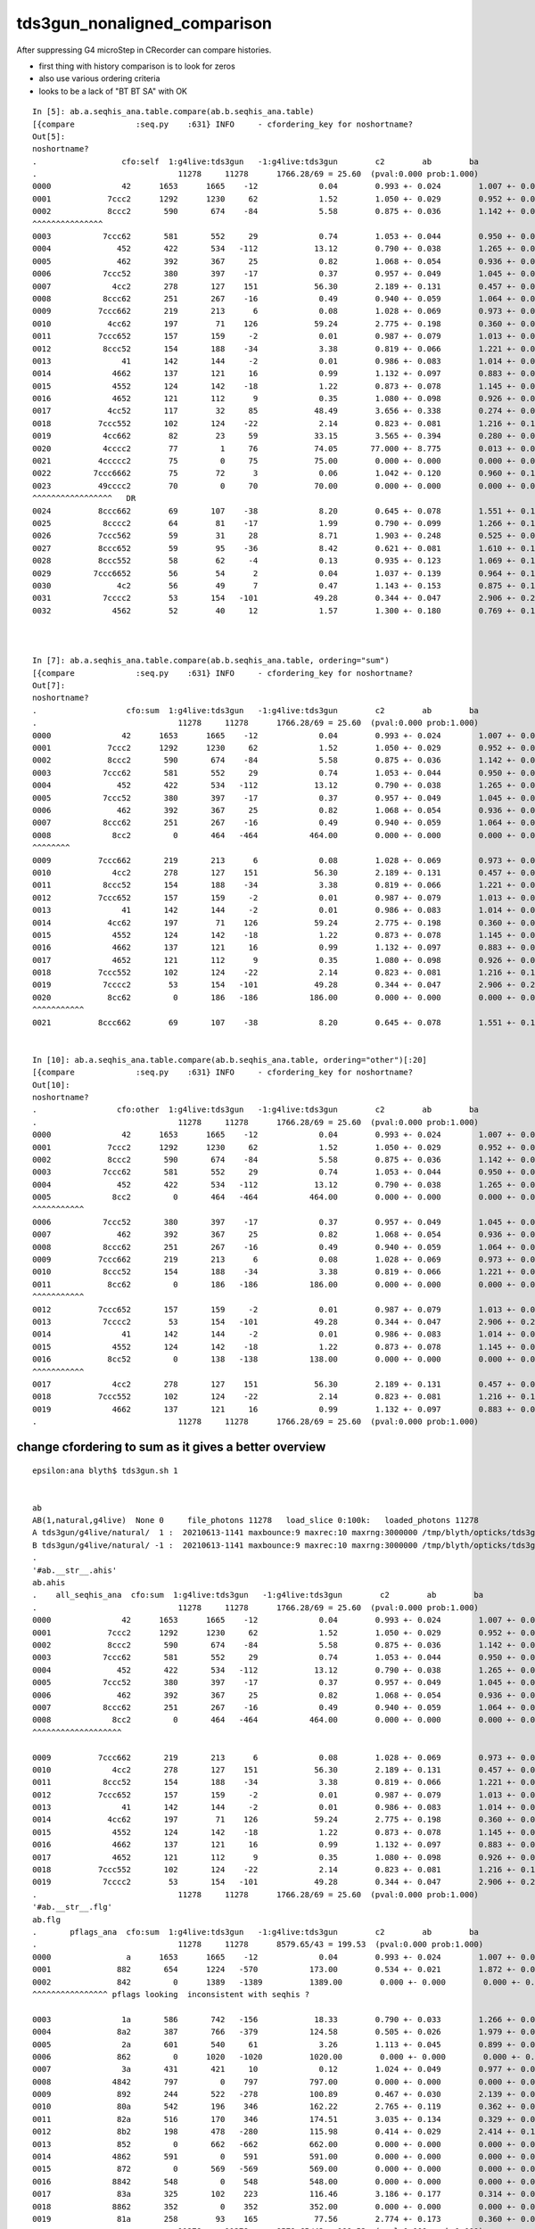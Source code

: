 tds3gun_nonaligned_comparison
================================


After suppressing G4 microStep in CRecorder can compare histories.

* first thing with history comparison is to look for zeros 
* also use various ordering criteria
* looks to be a lack of "BT BT SA" with OK 

::

    In [5]: ab.a.seqhis_ana.table.compare(ab.b.seqhis_ana.table)                                                                                                                                                                            
    [{compare             :seq.py    :631} INFO     - cfordering_key for noshortname?
    Out[5]: 
    noshortname?
    .                  cfo:self  1:g4live:tds3gun   -1:g4live:tds3gun        c2        ab        ba 
    .                              11278     11278      1766.28/69 = 25.60  (pval:0.000 prob:1.000)  
    0000               42      1653      1665    -12             0.04        0.993 +- 0.024        1.007 +- 0.025  [2 ] SI AB
    0001            7ccc2      1292      1230     62             1.52        1.050 +- 0.029        0.952 +- 0.027  [5 ] SI BT BT BT SD
    0002            8ccc2       590       674    -84             5.58        0.875 +- 0.036        1.142 +- 0.044  [5 ] SI BT BT BT SA
    ^^^^^^^^^^^^^^^
    0003           7ccc62       581       552     29             0.74        1.053 +- 0.044        0.950 +- 0.040  [6 ] SI SC BT BT BT SD
    0004              452       422       534   -112            13.12        0.790 +- 0.038        1.265 +- 0.055  [3 ] SI RE AB
    0005              462       392       367     25             0.82        1.068 +- 0.054        0.936 +- 0.049  [3 ] SI SC AB
    0006           7ccc52       380       397    -17             0.37        0.957 +- 0.049        1.045 +- 0.052  [6 ] SI RE BT BT BT SD
    0007             4cc2       278       127    151            56.30        2.189 +- 0.131        0.457 +- 0.041  [4 ] SI BT BT AB
    0008           8ccc62       251       267    -16             0.49        0.940 +- 0.059        1.064 +- 0.065  [6 ] SI SC BT BT BT SA
    0009          7ccc662       219       213      6             0.08        1.028 +- 0.069        0.973 +- 0.067  [7 ] SI SC SC BT BT BT SD
    0010            4cc62       197        71    126            59.24        2.775 +- 0.198        0.360 +- 0.043  [5 ] SI SC BT BT AB
    0011          7ccc652       157       159     -2             0.01        0.987 +- 0.079        1.013 +- 0.080  [7 ] SI RE SC BT BT BT SD
    0012           8ccc52       154       188    -34             3.38        0.819 +- 0.066        1.221 +- 0.089  [6 ] SI RE BT BT BT SA
    0013               41       142       144     -2             0.01        0.986 +- 0.083        1.014 +- 0.085  [2 ] CK AB
    0014             4662       137       121     16             0.99        1.132 +- 0.097        0.883 +- 0.080  [4 ] SI SC SC AB
    0015             4552       124       142    -18             1.22        0.873 +- 0.078        1.145 +- 0.096  [4 ] SI RE RE AB
    0016             4652       121       112      9             0.35        1.080 +- 0.098        0.926 +- 0.087  [4 ] SI RE SC AB
    0017            4cc52       117        32     85            48.49        3.656 +- 0.338        0.274 +- 0.048  [5 ] SI RE BT BT AB
    0018          7ccc552       102       124    -22             2.14        0.823 +- 0.081        1.216 +- 0.109  [7 ] SI RE RE BT BT BT SD
    0019           4cc662        82        23     59            33.15        3.565 +- 0.394        0.280 +- 0.058  [6 ] SI SC SC BT BT AB
    0020           4cccc2        77         1     76            74.05       77.000 +- 8.775        0.013 +- 0.013  [6 ] SI BT BT BT BT AB
    0021          4ccccc2        75         0     75            75.00        0.000 +- 0.000        0.000 +- 0.000  [7 ] SI BT BT BT BT BT AB
    0022         7ccc6662        75        72      3             0.06        1.042 +- 0.120        0.960 +- 0.113  [8 ] SI SC SC SC BT BT BT SD
    0023          49cccc2        70         0     70            70.00        0.000 +- 0.000        0.000 +- 0.000  [7 ] SI BT BT BT BT DR AB
    ^^^^^^^^^^^^^^^^^   DR      
    0024          8ccc662        69       107    -38             8.20        0.645 +- 0.078        1.551 +- 0.150  [7 ] SI SC SC BT BT BT SA
    0025           8cccc2        64        81    -17             1.99        0.790 +- 0.099        1.266 +- 0.141  [6 ] SI BT BT BT BT SA
    0026          7ccc562        59        31     28             8.71        1.903 +- 0.248        0.525 +- 0.094  [7 ] SI SC RE BT BT BT SD
    0027          8ccc652        59        95    -36             8.42        0.621 +- 0.081        1.610 +- 0.165  [7 ] SI RE SC BT BT BT SA
    0028          8ccc552        58        62     -4             0.13        0.935 +- 0.123        1.069 +- 0.136  [7 ] SI RE RE BT BT BT SA
    0029         7ccc6652        56        54      2             0.04        1.037 +- 0.139        0.964 +- 0.131  [8 ] SI RE SC SC BT BT BT SD
    0030              4c2        56        49      7             0.47        1.143 +- 0.153        0.875 +- 0.125  [3 ] SI BT AB
    0031           7cccc2        53       154   -101            49.28        0.344 +- 0.047        2.906 +- 0.234  [6 ] SI BT BT BT BT SD
    0032             4562        52        40     12             1.57        1.300 +- 0.180        0.769 +- 0.122  [4 ] SI SC RE AB



    In [7]: ab.a.seqhis_ana.table.compare(ab.b.seqhis_ana.table, ordering="sum")                                                                                                                                                            
    [{compare             :seq.py    :631} INFO     - cfordering_key for noshortname?
    Out[7]: 
    noshortname?
    .                   cfo:sum  1:g4live:tds3gun   -1:g4live:tds3gun        c2        ab        ba 
    .                              11278     11278      1766.28/69 = 25.60  (pval:0.000 prob:1.000)  
    0000               42      1653      1665    -12             0.04        0.993 +- 0.024        1.007 +- 0.025  [2 ] SI AB
    0001            7ccc2      1292      1230     62             1.52        1.050 +- 0.029        0.952 +- 0.027  [5 ] SI BT BT BT SD
    0002            8ccc2       590       674    -84             5.58        0.875 +- 0.036        1.142 +- 0.044  [5 ] SI BT BT BT SA
    0003           7ccc62       581       552     29             0.74        1.053 +- 0.044        0.950 +- 0.040  [6 ] SI SC BT BT BT SD
    0004              452       422       534   -112            13.12        0.790 +- 0.038        1.265 +- 0.055  [3 ] SI RE AB
    0005           7ccc52       380       397    -17             0.37        0.957 +- 0.049        1.045 +- 0.052  [6 ] SI RE BT BT BT SD
    0006              462       392       367     25             0.82        1.068 +- 0.054        0.936 +- 0.049  [3 ] SI SC AB
    0007           8ccc62       251       267    -16             0.49        0.940 +- 0.059        1.064 +- 0.065  [6 ] SI SC BT BT BT SA
    0008             8cc2         0       464   -464           464.00        0.000 +- 0.000        0.000 +- 0.000  [4 ] SI BT BT SA
    ^^^^^^^^
    0009          7ccc662       219       213      6             0.08        1.028 +- 0.069        0.973 +- 0.067  [7 ] SI SC SC BT BT BT SD
    0010             4cc2       278       127    151            56.30        2.189 +- 0.131        0.457 +- 0.041  [4 ] SI BT BT AB
    0011           8ccc52       154       188    -34             3.38        0.819 +- 0.066        1.221 +- 0.089  [6 ] SI RE BT BT BT SA
    0012          7ccc652       157       159     -2             0.01        0.987 +- 0.079        1.013 +- 0.080  [7 ] SI RE SC BT BT BT SD
    0013               41       142       144     -2             0.01        0.986 +- 0.083        1.014 +- 0.085  [2 ] CK AB
    0014            4cc62       197        71    126            59.24        2.775 +- 0.198        0.360 +- 0.043  [5 ] SI SC BT BT AB
    0015             4552       124       142    -18             1.22        0.873 +- 0.078        1.145 +- 0.096  [4 ] SI RE RE AB
    0016             4662       137       121     16             0.99        1.132 +- 0.097        0.883 +- 0.080  [4 ] SI SC SC AB
    0017             4652       121       112      9             0.35        1.080 +- 0.098        0.926 +- 0.087  [4 ] SI RE SC AB
    0018          7ccc552       102       124    -22             2.14        0.823 +- 0.081        1.216 +- 0.109  [7 ] SI RE RE BT BT BT SD
    0019           7cccc2        53       154   -101            49.28        0.344 +- 0.047        2.906 +- 0.234  [6 ] SI BT BT BT BT SD
    0020            8cc62         0       186   -186           186.00        0.000 +- 0.000        0.000 +- 0.000  [5 ] SI SC BT BT SA
    ^^^^^^^^^^^  
    0021          8ccc662        69       107    -38             8.20        0.645 +- 0.078        1.551 +- 0.150  [7 ] SI SC SC BT BT BT SA


    In [10]: ab.a.seqhis_ana.table.compare(ab.b.seqhis_ana.table, ordering="other")[:20]                                                                                                                                                    
    [{compare             :seq.py    :631} INFO     - cfordering_key for noshortname?
    Out[10]: 
    noshortname?
    .                 cfo:other  1:g4live:tds3gun   -1:g4live:tds3gun        c2        ab        ba 
    .                              11278     11278      1766.28/69 = 25.60  (pval:0.000 prob:1.000)  
    0000               42      1653      1665    -12             0.04        0.993 +- 0.024        1.007 +- 0.025  [2 ] SI AB
    0001            7ccc2      1292      1230     62             1.52        1.050 +- 0.029        0.952 +- 0.027  [5 ] SI BT BT BT SD
    0002            8ccc2       590       674    -84             5.58        0.875 +- 0.036        1.142 +- 0.044  [5 ] SI BT BT BT SA
    0003           7ccc62       581       552     29             0.74        1.053 +- 0.044        0.950 +- 0.040  [6 ] SI SC BT BT BT SD
    0004              452       422       534   -112            13.12        0.790 +- 0.038        1.265 +- 0.055  [3 ] SI RE AB
    0005             8cc2         0       464   -464           464.00        0.000 +- 0.000        0.000 +- 0.000  [4 ] SI BT BT SA
    ^^^^^^^^^^^
    0006           7ccc52       380       397    -17             0.37        0.957 +- 0.049        1.045 +- 0.052  [6 ] SI RE BT BT BT SD
    0007              462       392       367     25             0.82        1.068 +- 0.054        0.936 +- 0.049  [3 ] SI SC AB
    0008           8ccc62       251       267    -16             0.49        0.940 +- 0.059        1.064 +- 0.065  [6 ] SI SC BT BT BT SA
    0009          7ccc662       219       213      6             0.08        1.028 +- 0.069        0.973 +- 0.067  [7 ] SI SC SC BT BT BT SD
    0010           8ccc52       154       188    -34             3.38        0.819 +- 0.066        1.221 +- 0.089  [6 ] SI RE BT BT BT SA
    0011            8cc62         0       186   -186           186.00        0.000 +- 0.000        0.000 +- 0.000  [5 ] SI SC BT BT SA
    ^^^^^^^^^^^
    0012          7ccc652       157       159     -2             0.01        0.987 +- 0.079        1.013 +- 0.080  [7 ] SI RE SC BT BT BT SD
    0013           7cccc2        53       154   -101            49.28        0.344 +- 0.047        2.906 +- 0.234  [6 ] SI BT BT BT BT SD
    0014               41       142       144     -2             0.01        0.986 +- 0.083        1.014 +- 0.085  [2 ] CK AB
    0015             4552       124       142    -18             1.22        0.873 +- 0.078        1.145 +- 0.096  [4 ] SI RE RE AB
    0016            8cc52         0       138   -138           138.00        0.000 +- 0.000        0.000 +- 0.000  [5 ] SI RE BT BT SA
    ^^^^^^^^^^^
    0017             4cc2       278       127    151            56.30        2.189 +- 0.131        0.457 +- 0.041  [4 ] SI BT BT AB
    0018          7ccc552       102       124    -22             2.14        0.823 +- 0.081        1.216 +- 0.109  [7 ] SI RE RE BT BT BT SD
    0019             4662       137       121     16             0.99        1.132 +- 0.097        0.883 +- 0.080  [4 ] SI SC SC AB
    .                              11278     11278      1766.28/69 = 25.60  (pval:0.000 prob:1.000)  







change cfordering to sum as it gives a better overview
---------------------------------------------------------

::

    epsilon:ana blyth$ tds3gun.sh 1


    ab
    AB(1,natural,g4live)  None 0     file_photons 11278   load_slice 0:100k:   loaded_photons 11278  
    A tds3gun/g4live/natural/  1 :  20210613-1141 maxbounce:9 maxrec:10 maxrng:3000000 /tmp/blyth/opticks/tds3gun/evt/g4live/natural/1/fdom.npy () 
    B tds3gun/g4live/natural/ -1 :  20210613-1141 maxbounce:9 maxrec:10 maxrng:3000000 /tmp/blyth/opticks/tds3gun/evt/g4live/natural/-1/fdom.npy (recstp) 
    .
    '#ab.__str__.ahis'
    ab.ahis
    .    all_seqhis_ana  cfo:sum  1:g4live:tds3gun   -1:g4live:tds3gun        c2        ab        ba 
    .                              11278     11278      1766.28/69 = 25.60  (pval:0.000 prob:1.000)  
    0000               42      1653      1665    -12             0.04        0.993 +- 0.024        1.007 +- 0.025  [2 ] SI AB
    0001            7ccc2      1292      1230     62             1.52        1.050 +- 0.029        0.952 +- 0.027  [5 ] SI BT BT BT SD
    0002            8ccc2       590       674    -84             5.58        0.875 +- 0.036        1.142 +- 0.044  [5 ] SI BT BT BT SA
    0003           7ccc62       581       552     29             0.74        1.053 +- 0.044        0.950 +- 0.040  [6 ] SI SC BT BT BT SD
    0004              452       422       534   -112            13.12        0.790 +- 0.038        1.265 +- 0.055  [3 ] SI RE AB
    0005           7ccc52       380       397    -17             0.37        0.957 +- 0.049        1.045 +- 0.052  [6 ] SI RE BT BT BT SD
    0006              462       392       367     25             0.82        1.068 +- 0.054        0.936 +- 0.049  [3 ] SI SC AB
    0007           8ccc62       251       267    -16             0.49        0.940 +- 0.059        1.064 +- 0.065  [6 ] SI SC BT BT BT SA
    0008             8cc2         0       464   -464           464.00        0.000 +- 0.000        0.000 +- 0.000  [4 ] SI BT BT SA
    ^^^^^^^^^^^^^^^^^^^

    0009          7ccc662       219       213      6             0.08        1.028 +- 0.069        0.973 +- 0.067  [7 ] SI SC SC BT BT BT SD
    0010             4cc2       278       127    151            56.30        2.189 +- 0.131        0.457 +- 0.041  [4 ] SI BT BT AB
    0011           8ccc52       154       188    -34             3.38        0.819 +- 0.066        1.221 +- 0.089  [6 ] SI RE BT BT BT SA
    0012          7ccc652       157       159     -2             0.01        0.987 +- 0.079        1.013 +- 0.080  [7 ] SI RE SC BT BT BT SD
    0013               41       142       144     -2             0.01        0.986 +- 0.083        1.014 +- 0.085  [2 ] CK AB
    0014            4cc62       197        71    126            59.24        2.775 +- 0.198        0.360 +- 0.043  [5 ] SI SC BT BT AB
    0015             4552       124       142    -18             1.22        0.873 +- 0.078        1.145 +- 0.096  [4 ] SI RE RE AB
    0016             4662       137       121     16             0.99        1.132 +- 0.097        0.883 +- 0.080  [4 ] SI SC SC AB
    0017             4652       121       112      9             0.35        1.080 +- 0.098        0.926 +- 0.087  [4 ] SI RE SC AB
    0018          7ccc552       102       124    -22             2.14        0.823 +- 0.081        1.216 +- 0.109  [7 ] SI RE RE BT BT BT SD
    0019           7cccc2        53       154   -101            49.28        0.344 +- 0.047        2.906 +- 0.234  [6 ] SI BT BT BT BT SD
    .                              11278     11278      1766.28/69 = 25.60  (pval:0.000 prob:1.000)  
    '#ab.__str__.flg'
    ab.flg
    .       pflags_ana  cfo:sum  1:g4live:tds3gun   -1:g4live:tds3gun        c2        ab        ba 
    .                              11278     11278      8579.65/43 = 199.53  (pval:0.000 prob:1.000)  
    0000                a      1653      1665    -12             0.04        0.993 +- 0.024        1.007 +- 0.025  [2 ] AB|SI
    0001              882       654      1224   -570           173.00        0.534 +- 0.021        1.872 +- 0.053  [3 ] BT|SA|SI
    0002              842         0      1389   -1389          1389.00        0.000 +- 0.000        0.000 +- 0.000  [3 ] BT|SD|SI
    ^^^^^^^^^^^^^^^^ pflags looking  inconsistent with seqhis ?

    0003               1a       586       742   -156            18.33        0.790 +- 0.033        1.266 +- 0.046  [3 ] RE|AB|SI
    0004              8a2       387       766   -379           124.58        0.505 +- 0.026        1.979 +- 0.072  [4 ] BT|SA|SC|SI
    0005               2a       601       540     61             3.26        1.113 +- 0.045        0.899 +- 0.039  [3 ] SC|AB|SI
    0006              862         0      1020   -1020          1020.00        0.000 +- 0.000        0.000 +- 0.000  [4 ] BT|SD|SC|SI
    0007               3a       431       421     10             0.12        1.024 +- 0.049        0.977 +- 0.048  [4 ] SC|RE|AB|SI
    0008             4842       797         0    797           797.00        0.000 +- 0.000        0.000 +- 0.000  [4 ] EX|BT|SD|SI
    0009              892       244       522   -278           100.89        0.467 +- 0.030        2.139 +- 0.094  [4 ] BT|SA|RE|SI
    0010              80a       542       196    346           162.22        2.765 +- 0.119        0.362 +- 0.026  [3 ] BT|AB|SI
    0011              82a       516       170    346           174.51        3.035 +- 0.134        0.329 +- 0.025  [4 ] BT|SC|AB|SI
    0012              8b2       198       478   -280           115.98        0.414 +- 0.029        2.414 +- 0.110  [5 ] BT|SA|SC|RE|SI
    0013              852         0       662   -662           662.00        0.000 +- 0.000        0.000 +- 0.000  [4 ] BT|SD|RE|SI
    0014             4862       591         0    591           591.00        0.000 +- 0.000        0.000 +- 0.000  [5 ] EX|BT|SD|SC|SI
    0015              872         0       569   -569           569.00        0.000 +- 0.000        0.000 +- 0.000  [5 ] BT|SD|SC|RE|SI
    0016             8842       548         0    548           548.00        0.000 +- 0.000        0.000 +- 0.000  [4 ] EC|BT|SD|SI
    0017              83a       325       102    223           116.46        3.186 +- 0.177        0.314 +- 0.031  [5 ] BT|SC|RE|AB|SI
    0018             8862       352         0    352           352.00        0.000 +- 0.000        0.000 +- 0.000  [5 ] EC|BT|SD|SC|SI
    0019              81a       258        93    165            77.56        2.774 +- 0.173        0.360 +- 0.037  [4 ] BT|RE|AB|SI
    .                              11278     11278      8579.65/43 = 199.53  (pval:0.000 prob:1.000)  
    ab.mat
    .       seqmat_ana  cfo:sum  1:g4live:tds3gun   -1:g4live:tds3gun        c2        ab        ba 
    .                              11278     11278      3177.83/62 = 51.26  (pval:0.000 prob:1.000)  
    0000               11      1795      1809    -14             0.05        0.992 +- 0.023        1.008 +- 0.024  [2 ] LS LS
    0001            defb1      1770      1765      5             0.01        1.003 +- 0.024        0.997 +- 0.024  [5 ] LS Ac Wa Py Va
    0002           defb11      1266      1340    -74             2.10        0.945 +- 0.027        1.058 +- 0.029  [6 ] LS LS Ac Wa Py Va
    0003              111       831       914    -83             3.95        0.909 +- 0.032        1.100 +- 0.036  [3 ] LS LS LS
    0004          defb111       682       762    -80             4.43        0.895 +- 0.034        1.117 +- 0.040  [7 ] LS LS LS Ac Wa Py Va
    0005             1111       442       422     20             0.46        1.047 +- 0.050        0.955 +- 0.046  [4 ] LS LS LS LS
    0006         defb1111       327       374    -47             3.15        0.874 +- 0.048        1.144 +- 0.059  [8 ] LS LS LS LS Ac Wa Py Va
    0007             3fb1         0       451   -451           451.00        0.000 +- 0.000        0.000 +- 0.000  [4 ] LS Ac Wa Ty

    0008            11111       206       214     -8             0.15        0.963 +- 0.067        1.039 +- 0.071  [5 ] LS LS LS LS LS
    0009        defb11111       158       189    -31             2.77        0.836 +- 0.067        1.196 +- 0.087  [9 ] LS LS LS LS LS Ac Wa Py Va
    0010            3fb11         0       313   -313           313.00        0.000 +- 0.000        0.000 +- 0.000  [5 ] LS LS Ac Wa Ty

    0011             ffb1       118       128    -10             0.41        0.922 +- 0.085        1.085 +- 0.096  [4 ] LS Ac Wa Wa
    0012            eeb11       238         0    238           238.00        0.000 +- 0.000        0.000 +- 0.000  [5 ] LS LS Ac Py Py
    0013           111111       106        92     14             0.99        1.152 +- 0.112        0.868 +- 0.090  [6 ] LS LS LS LS LS LS
    0014            ffb11        79       102    -23             2.92        0.775 +- 0.087        1.291 +- 0.128  [5 ] LS LS Ac Wa Wa
    0015           3fb111         0       179   -179           179.00        0.000 +- 0.000        0.000 +- 0.000  [6 ] LS LS LS Ac Wa Ty

    0016           deffb1        91        87      4             0.09        1.046 +- 0.110        0.956 +- 0.102  [6 ] LS Ac Wa Wa Py Va
    0017       defb111111        75        89    -14             1.20        0.843 +- 0.097        1.187 +- 0.126  [10] LS LS LS LS LS LS Ac Wa Py Va
    0018             eeb1       162         0    162           162.00        0.000 +- 0.000        0.000 +- 0.000  [4 ] LS Ac Py Py
    0019           eeb111       137         0    137           137.00        0.000 +- 0.000        0.000 +- 0.000  [6 ] LS LS LS Ac Py Py
    .                              11278     11278      3177.83/62 = 51.26  (pval:0.000 prob:1.000)  
    #ab.cfm



Lack of OK "BT BT SA" issue looks to be of the same size as photons reaching the Tyvek.

::

    In [5]: b.selmat = "*Ty*"                                                                                                                                                                                                               
    In [6]: b.mat[:30]                                                                                                                                                                                                                      
    Out[6]: 
    seqmat_ana
    .                     cfo:-  -1:g4live:tds3gun 
    .                               1363         1.00 
    0000             3fb1        0.331         451        [4 ] LS Ac Wa Ty
    0001            3fb11        0.230         313        [5 ] LS LS Ac Wa Ty
    0002           3fb111        0.131         179        [6 ] LS LS LS Ac Wa Ty
    0003            3fbb1        0.081         110        [5 ] LS Ac Ac Wa Ty
    0004          3fb1111        0.062          85        [7 ] LS LS LS LS Ac Wa Ty
    0005           3fbb11        0.033          45        [6 ] LS LS Ac Ac Wa Ty
    0006         3fb11111        0.033          45        [8 ] LS LS LS LS LS Ac Wa Ty
    0007          3fbb111        0.015          20        [7 ] LS LS LS Ac Ac Wa Ty
    0008           3ffb11        0.011          15        [6 ] LS LS Ac Wa Wa Ty
    0009            3ffb1        0.008          11        [5 ] LS Ac Wa Wa Ty
    0010        3fb111111        0.007          10        [9 ] LS LS LS LS LS LS Ac Wa Ty
    0011         3fbb1111        0.007          10        [8 ] LS LS LS LS Ac Ac Wa Ty
    0012       3feeeefb11        0.007           9        [10] LS LS Ac Wa Py Py Py Py Wa Ty
    0013        3fbb11111        0.006           8        [9 ] LS LS LS LS LS Ac Ac Wa Ty
    0014       3feeefb111        0.006           8        [10] LS LS LS Ac Wa Py Py Py Wa Ty
    0015          3ffb111        0.006           8        [7 ] LS LS LS Ac Wa Wa Ty
    0016        3feeefb11        0.006           8        [9 ] LS LS Ac Wa Py Py Py Wa Ty
    0017       3fb1111111        0.004           5        [10] LS LS LS LS LS LS LS Ac Wa Ty
    0018       3feeeffb11        0.003           4        [10] LS LS Ac Wa Wa Py Py Py Wa Ty
    0019        3feeeefb1        0.003           4        [9 ] LS Ac Wa Py Py Py Py Wa Ty
    0020         3ffb1111        0.002           3        [8 ] LS LS LS LS Ac Wa Wa Ty
    0021          3ffbb11        0.001           2        [7 ] LS LS Ac Ac Wa Wa Ty
    0022         3ffbb111        0.001           2        [8 ] LS LS LS Ac Ac Wa Wa Ty
    0023       3fbb11bb11        0.001           1        [10] LS LS Ac Ac LS LS Ac Ac Wa Ty
    0024       3fbb111111        0.001           1        [10] LS LS LS LS LS LS Ac Ac Wa Ty
    0025        3ffb11111        0.001           1        [9 ] LS LS LS LS LS Ac Wa Wa Ty
    0026        3ffffb111        0.001           1        [9 ] LS LS LS Ac Wa Wa Wa Wa Ty
    0027           3ffbb1        0.001           1        [6 ] LS Ac Ac Wa Wa Ty
    0028           3fffb1        0.001           1        [6 ] LS Ac Wa Wa Wa Ty
    0029          3fffb11        0.001           1        [7 ] LS LS Ac Wa Wa Wa Ty
    .                               1363         1.00 



With G4 all the Tyvek reachers get SA, that was an artifical kludge from NoRINDEX yielding NAN_ABORT::
       
    In [6]: b.mat[:30]                                                                                                                                                                                                                      
    Out[6]: 
    seqmat_ana
    .                     cfo:-  -1:g4live:tds3gun 
    .                               1363         1.00 
    0000             3fb1        0.331         451        [4 ] LS Ac Wa Ty
    0001            3fb11        0.230         313        [5 ] LS LS Ac Wa Ty
    0002           3fb111        0.131         179        [6 ] LS LS LS Ac Wa Ty
    0003            3fbb1        0.081         110        [5 ] LS Ac Ac Wa Ty
    0004          3fb1111        0.062          85        [7 ] LS LS LS LS Ac Wa Ty
    0005           3fbb11        0.033          45        [6 ] LS LS Ac Ac Wa Ty
    0006         3fb11111        0.033          45        [8 ] LS LS LS LS LS Ac Wa Ty
    0007          3fbb111        0.015          20        [7 ] LS LS LS Ac Ac Wa Ty
    0008           3ffb11        0.011          15        [6 ] LS LS Ac Wa Wa Ty
    0009            3ffb1        0.008          11        [5 ] LS Ac Wa Wa Ty
    0010        3fb111111        0.007          10        [9 ] LS LS LS LS LS LS Ac Wa Ty
    0011         3fbb1111        0.007          10        [8 ] LS LS LS LS Ac Ac Wa Ty
    0012       3feeeefb11        0.007           9        [10] LS LS Ac Wa Py Py Py Py Wa Ty
    0013        3fbb11111        0.006           8        [9 ] LS LS LS LS LS Ac Ac Wa Ty
    0014       3feeefb111        0.006           8        [10] LS LS LS Ac Wa Py Py Py Wa Ty
    0015          3ffb111        0.006           8        [7 ] LS LS LS Ac Wa Wa Ty
    0016        3feeefb11        0.006           8        [9 ] LS LS Ac Wa Py Py Py Wa Ty
    0017       3fb1111111        0.004           5        [10] LS LS LS LS LS LS LS Ac Wa Ty
    0018       3feeeffb11        0.003           4        [10] LS LS Ac Wa Wa Py Py Py Wa Ty
    0019        3feeeefb1        0.003           4        [9 ] LS Ac Wa Py Py Py Py Wa Ty
    0020         3ffb1111        0.002           3        [8 ] LS LS LS LS Ac Wa Wa Ty
    0021          3ffbb11        0.001           2        [7 ] LS LS Ac Ac Wa Wa Ty
    0022         3ffbb111        0.001           2        [8 ] LS LS LS Ac Ac Wa Wa Ty
    0023       3fbb11bb11        0.001           1        [10] LS LS Ac Ac LS LS Ac Ac Wa Ty
    0024       3fbb111111        0.001           1        [10] LS LS LS LS LS LS Ac Ac Wa Ty
    0025        3ffb11111        0.001           1        [9 ] LS LS LS LS LS Ac Wa Wa Ty
    0026        3ffffb111        0.001           1        [9 ] LS LS LS Ac Wa Wa Wa Wa Ty
    0027           3ffbb1        0.001           1        [6 ] LS Ac Ac Wa Wa Ty
    0028           3fffb1        0.001           1        [6 ] LS Ac Wa Wa Wa Ty
    0029          3fffb11        0.001           1        [7 ] LS LS Ac Wa Wa Wa Ty
    .                               1363         1.00 



    In [9]: b.his                                                                                                                                                                                                                           
    Out[9]: 
    seqhis_ana
    .                     cfo:-  -1:g4live:tds3gun 
    .                               1363         1.00 
    0000             8cc2        0.329         448        [4 ] SI BT BT SA
    0001            8cc62        0.129         176        [5 ] SI SC BT BT SA
    0002            8cc52        0.098         133        [5 ] SI RE BT BT SA
    0003            8ccc2        0.081         110        [5 ] SI BT BT BT SA
    0004           8cc662        0.045          61        [6 ] SI SC SC BT BT SA
    0005           8cc652        0.038          52        [6 ] SI RE SC BT BT SA
    0006           8cc552        0.031          42        [6 ] SI RE RE BT BT SA
    0007           8ccc52        0.020          27        [6 ] SI RE BT BT BT SA
    0008          8cc6552        0.019          26        [7 ] SI RE RE SC BT BT SA
    0009           8ccc62        0.013          18        [6 ] SI SC BT BT BT SA
    0010          8cc6652        0.012          16        [7 ] SI RE SC SC BT BT SA
    0011           8cc562        0.011          15        [6 ] SI SC RE BT BT SA
    0012          8cc6662        0.011          15        [7 ] SI SC SC SC BT BT SA
    0013          8cc5552        0.010          14        [7 ] SI RE RE RE BT BT SA
    0014            8bcc2        0.007          10        [5 ] SI BT BT BR SA
    0015           8bcc62        0.007           9        [6 ] SI SC BT BT BR SA
    0016         8cc66652        0.007           9        [8 ] SI RE SC SC SC BT BT SA
    0017          8ccc552        0.006           8        [7 ] SI RE RE BT BT BT SA
    0018       8ccacccc62        0.005           7        [10] SI SC BT BT BT BT SR BT BT SA
    0019        8ccaccc62        0.005           7        [9 ] SI SC BT BT BT SR BT BT SA
    0020         8cc55552        0.004           6        [8 ] SI RE RE RE RE BT BT SA
    0021           8bcc52        0.004           6        [6 ] SI RE BT BT BR SA
    0022          8ccc652        0.004           6        [7 ] SI RE SC BT BT BT SA




    In [7]: a.selmat = "*Ty*"                                                                                                                                                                                                               

    In [8]: a.mat[:30]                                                                                                                                                                                                                      
    Out[8]: 
    seqmat_ana
    .                     cfo:-  1:g4live:tds3gun 
    .                               1320         1.00 
    0000          aaf3fb1        0.048          64        [7 ] LS Ac Wa Ty Wa Ll Ll
    0001         aaf3fb11        0.042          55        [8 ] LS LS Ac Wa Ty Wa Ll Ll
    0002         aaff3fb1        0.040          53        [8 ] LS Ac Wa Ty Wa Wa Ll Ll
    0003          fff3fb1        0.039          51        [7 ] LS Ac Wa Ty Wa Wa Wa
    0004       ffffff3fb1        0.037          49        [10] LS Ac Wa Ty Wa Wa Wa Wa Wa Wa
    0005           ff3fb1        0.027          36        [6 ] LS Ac Wa Ty Wa Wa
    0006       eeefbf3fb1        0.024          32        [10] LS Ac Wa Ty Wa Ac Wa Py Py Py
    0007       ffff3fb111        0.024          32        [10] LS LS LS Ac Wa Ty Wa Wa Wa Wa
    0008       fffff3fb11        0.023          31        [10] LS LS Ac Wa Ty Wa Wa Wa Wa Wa
    0009        aaf3fb111        0.023          30        [9 ] LS LS LS Ac Wa Ty Wa Ll Ll
    0010           993fb1        0.022          29        [6 ] LS Ac Wa Ty Ro Ro
    0011       fff3fb1111        0.020          27        [10] LS LS LS LS Ac Wa Ty Wa Wa Wa
    0012           3f3fb1        0.020          27        [6 ] LS Ac Wa Ty Wa Ty
    0013       eefbf3fb11        0.019          25        [10] LS LS Ac Wa Ty Wa Ac Wa Py Py
    0014       ff3fb11111        0.017          22        [10] LS LS LS LS LS Ac Wa Ty Wa Wa
    0015        aaff3fb11        0.017          22        [9 ] LS LS Ac Wa Ty Wa Wa Ll Ll
    0016        aafff3fb1        0.017          22        [9 ] LS Ac Wa Ty Wa Wa Wa Ll Ll
    0017       f3fb111111        0.015          20        [10] LS LS LS LS LS LS Ac Wa Ty Wa
    0018          ff3fb11        0.014          19        [7 ] LS LS Ac Wa Ty Wa Wa
    0019       aaf3fb1111        0.014          19        [10] LS LS LS LS Ac Wa Ty Wa Ll Ll
    0020       aafff3fb11        0.014          19        [10] LS LS Ac Wa Ty Wa Wa Wa Ll Ll
    0021          993fb11        0.012          16        [7 ] LS LS Ac Wa Ty Ro Ro
    0022         fff3fb11        0.012          16        [8 ] LS LS Ac Wa Ty Wa Wa Wa
    0023         ffff3fb1        0.011          14        [8 ] LS Ac Wa Ty Wa Wa Wa Wa
    0024        fff3fb111        0.010          13        [9 ] LS LS LS Ac Wa Ty Wa Wa Wa
    0025          99f3fb1        0.010          13        [7 ] LS Ac Wa Ty Wa Ro Ro
    0026       affff3fb11        0.010          13        [10] LS LS Ac Wa Ty Wa Wa Wa Wa Ll
    0027       defbff3fb1        0.010          13        [10] LS Ac Wa Ty Wa Wa Ac Wa Py Va
    0028       aaff3fb111        0.010          13        [10] LS LS LS Ac Wa Ty Wa Wa Ll Ll
    0029       aaffff3fb1        0.009          12        [10] LS Ac Wa Ty Wa Wa Wa Wa Ll Ll
    .                               1320         1.00 

    In [9]:                                                         
  



Hmm, I recall handling NoRINDEX but slapping down a SURFACE_ABSORB::


    272 unsigned int OpStatus::OpBoundaryFlag(const G4OpBoundaryProcessStatus status)
    273 {
    274     unsigned flag = 0 ;
    275     switch(status)
    276     {
    277         case FresnelRefraction:
    278         case SameMaterial:
    279                                flag=BOUNDARY_TRANSMIT;
    280                                break;
    281         case TotalInternalReflection:
    282         case       FresnelReflection:
    283                                flag=BOUNDARY_REFLECT;
    284                                break;
    285         case StepTooSmall:
    286                                flag=NAN_ABORT;
    287                                break;
    288         case Absorption:
    289                                flag=SURFACE_ABSORB ;
    290                                break;
    291         case Detection:
    292                                flag=SURFACE_DETECT ;
    293                                break;
    294         case SpikeReflection:
    295                                flag=SURFACE_SREFLECT ;
    296                                break;
    297         case LobeReflection:
    298         case LambertianReflection:
    299                                flag=SURFACE_DREFLECT ;
    300                                break;
    301         case NoRINDEX:
    302                                //flag=NAN_ABORT;
    303                                flag=SURFACE_ABSORB ;  // expt 
    304                                break;
    305         case Undefined:




TODO:

* study unmodified Geant4 handling of photons reaching the Tyvek 



g4-cls G4OpBoundaryProcess : does fStopAndKill at NoRINDEX : so its a terminal problem 
-----------------------------------------------------------------------------------------

::

     276         }
     277 
     278     G4MaterialPropertiesTable* aMaterialPropertiesTable;
     279         G4MaterialPropertyVector* Rindex;
     280 
     281     aMaterialPropertiesTable = Material1->GetMaterialPropertiesTable();
     282         if (aMaterialPropertiesTable) {
     283         Rindex = aMaterialPropertiesTable->GetProperty(kRINDEX);
     284     }
     285     else {
     286                 theStatus = NoRINDEX;
     287                 if ( verboseLevel > 0) BoundaryProcessVerbose();
     288                 aParticleChange.ProposeLocalEnergyDeposit(thePhotonMomentum);
     289                 aParticleChange.ProposeTrackStatus(fStopAndKill);
     290                 return G4VDiscreteProcess::PostStepDoIt(aTrack, aStep);
     291     }
     292 
     293         if (Rindex) {
     294            Rindex1 = Rindex->Value(thePhotonMomentum);
     295         }
     296         else {
     297             theStatus = NoRINDEX;
     298                 if ( verboseLevel > 0) BoundaryProcessVerbose();
     299                 aParticleChange.ProposeLocalEnergyDeposit(thePhotonMomentum);
     300                 aParticleChange.ProposeTrackStatus(fStopAndKill);
     301                 return G4VDiscreteProcess::PostStepDoIt(aTrack, aStep);
     302     }



Want to get the params of photon hitting the Tyvek so can rerun under debugger
and to try and see exactly which NoRINDEX is being tickled.
Select on material sequence and look at history of those::

    In [10]: b.selmat = "LS Ac Wa Ty"                                                                                                                                                                                                       

    In [11]: b.his                                                                                                                                                                                                                          
    Out[11]: 
    seqhis_ana
    .                     cfo:-  -1:g4live:tds3gun 
    .                                451         1.00 
    0000             8cc2        0.993         448        [4 ] SI BT BT SA
    0001             8cc1        0.007           3        [4 ] CK BT BT SA
    .                                451         1.00 

    In [12]: b.ox.shape
    Out[12]: (451, 4, 4)


    In [15]: pos = b.ox[:,0,:3]

    In [16]: np.sqrt(np.sum(pos*pos, axis=1))   ## all at the Tyvek radius
    Out[16]:
    A([20050.   , 20050.   , 20050.   , 20050.   , 20050.   , 20050.   , 20050.   , 20050.   , 20050.   , 20050.   , 20050.   , 20050.   , 20050.   , 20050.002, 20050.   , 20050.   , 20050.   ,
       20050.002, 20050.   , 20050.   , 20050.   , 20050.   , 20050.   , 20050.   , 20050.   , 20050.   , 20050.   , 20050.   , 20050.   , 20050.   , 20050.   , 20050.   , 20050.   , 20050.   ,
       20050.   , 20050.   , 20050.   , 20050.   , 20050.   , 20050.   , 20050.   , 20050.   , 20050.   , 20050.   , 20050.   , 20050.   , 20050.   , 20050.   , 20050.   , 20050.   , 20050.   ,
       20050.   , 20050.002, 20050.   , 20050.   , 20050.   , 20050.   , 20050.   , 20050.   , 20050.   , 20050.   , 20050.   , 20050.   , 20050.   , 20050.   , 20050.   , 20050.   , 20050.   ,
       20050.   , 20050.   , 20050.   , 20050.   , 20050.   , 20050.   , 20050.   , 20050.   , 20050.   , 20050.   , 20050.   , 20050.   , 20050.   , 20050.   , 20050.   , 20050.   , 20050.   ,
       20050.   , 20050.   , 20050.   , 20050.   , 20050.   , 20050.   , 20050.   , 20050.   , 20050.   , 20050.   , 20050.   , 20050.   , 20050.   , 20050.   , 20050.   , 20050.   , 20050.   ,
       20050.   , 20050.   , 20050.   , 20050.   , 20050.   , 20050.   , 20050.   , 20050.002, 20050.   , 20050.   , 20050.   , 20050.   , 20050.   , 20050.   , 20050.   , 20050.   , 20050.   ,
       20050.   , 20050.   , 20050.   , 20050.   , 20050.   , 20050.   , 20050.   , 20050.   , 20050.   , 20050.   , 20050.   , 20050.   , 20050.   , 20050.   , 20050.   , 20050.   , 20050.   ,
       20050.   , 20050.   , 20050.   , 20050.   , 20050.   , 20050.   , 20050.   , 20050.   , 20050.   , 20050.   , 20050.   , 20050.   , 20050.   , 20050.   , 20050.   , 20050.   , 20050.   ,
       20050.   , 20050.   , 20050.   , 20050.   , 20050.   , 20050.   , 20050.   , 20050.   , 20050.   , 20050.   , 20050.002, 20050.   , 20050.   , 20050.   , 20050.   , 20050.   , 20050.   ,
       20050.   , 20050.   , 20050.   , 20050.   , 20050.   , 20050.   , 20050.   , 20050.   , 20050.   , 20050.   , 20050.   , 20050.   , 20050.   , 20050.   , 20050.   , 20050.   , 20050.   ,
       20050.   , 20050.   , 20050.   , 20050.   , 20050.   , 20050.   , 20050.   , 20050.   , 20050.   , 20050.002, 20050.   , 20050.   , 20050.   , 20050.   , 20050.   , 20050.   , 20050.   ,
       20050.   , 20050.   , 20050.   , 20050.   , 20050.   , 20050.   , 20050.   , 20050.   , 20050.   , 20050.   , 20050.   , 20050.   , 20050.002, 20050.   , 20050.   , 20050.   , 20050.   ,
       20050.   , 20050.   , 20050.   , 20050.   , 20050.   , 20050.   , 20050.   , 20050.   , 20050.002, 20050.   , 20050.   , 20050.   , 20050.   , 20050.   , 20050.   , 20050.   , 20050.   ,
       20050.   , 20050.   , 20050.   , 20050.   , 20050.   , 20050.   , 20050.   , 20050.   , 20050.   , 20050.   , 20050.   , 20050.   , 20050.   , 20050.   , 20050.   , 20050.   , 20050.   ,
       20050.   , 20050.   , 20050.   , 20050.   , 20050.   , 20050.   , 20050.   , 20050.   , 20050.   , 20050.   , 20050.   , 20050.   , 20050.   , 20050.   , 20050.002, 20050.   , 20050.   ,
       20050.   , 20050.   , 20050.   , 20050.   , 20050.   , 20050.   , 20050.   , 20050.   , 20050.   , 20050.   , 20050.   , 20050.   , 20050.   , 20050.   , 20050.   , 20050.   , 20050.   ,
       20050.   , 20050.   , 20050.   , 20050.   , 20050.   , 20050.   , 20050.   , 20050.   , 20050.   , 20050.   , 20050.   , 20050.   , 20050.   , 20050.   , 20050.   , 20050.   , 20050.   ,
       20050.   , 20050.   , 20050.   , 20050.   , 20050.   , 20050.   , 20050.   , 20050.   , 20050.   , 20050.   , 20050.   , 20050.   , 20050.   , 20050.   , 20050.   , 20050.   , 20050.   ,
       20050.   , 20050.   , 20050.   , 20050.   , 20050.   , 20050.   , 20050.   , 20050.   , 20050.   , 20050.   , 20050.   , 20050.   , 20050.   , 20050.   , 20050.   , 20050.   , 20050.   ,
       20050.   , 20050.   , 20050.   , 20050.   , 20050.   , 20050.   , 20050.   , 20050.   , 20050.   , 20050.   , 20050.   , 20050.   , 20050.   , 20050.   , 20050.   , 20050.   , 20050.   ,
       20050.   , 20050.   , 20050.   , 20050.   , 20050.   , 20050.   , 20050.   , 20050.   , 20050.   , 20050.   , 20050.   , 20050.   , 20050.   , 20050.   , 20050.   , 20050.   , 20050.   ,
       20050.   , 20050.   , 20050.   , 20050.   , 20050.   , 20050.   , 20050.   , 20050.   , 20050.   , 20050.   , 20050.   , 20050.   , 20050.   , 20050.   , 20050.   , 20050.   , 20050.   ,
       20050.   , 20050.002, 20050.   , 20050.   , 20050.   , 20050.   , 20050.   , 20050.   , 20050.   , 20050.   , 20050.   , 20050.   , 20050.   , 20050.   , 20050.   , 20050.   , 20050.   ,
       20050.   , 20050.   , 20050.   , 20050.   , 20050.   , 20050.   , 20050.   , 20050.   , 20050.   , 20050.   , 20050.   , 20050.   , 20050.   , 20050.   , 20050.   , 20050.   , 20050.   ,
       20050.   , 20050.   , 20050.   , 20050.002, 20050.   , 20050.   , 20050.   , 20050.   , 20050.   , 20050.   , 20050.   , 20050.   , 20050.002, 20050.   , 20050.   , 20050.   , 20050.   ,
       20050.   , 20050.   , 20050.   , 20050.   , 20050.   , 20050.002, 20050.   , 20050.   , 20050.   ], dtype=float32)


    In [20]: np.save("/tmp/b_ox_Tyvek.npy", b.ox)  


    In [5]: dir = a[:,1,:3]

    In [6]: np.sqrt(np.sum(dir*dir,axis=1))
    Out[6]:
    array([1., 1., 1., 1., 1., 1., 1., 1., 1., 1., 1., 1., 1., 1., 1., 1., 1., 1., 1., 1., 1., 1., 1., 1., 1., 1., 1., 1., 1., 1., 1., 1., 1., 1., 1., 1., 1., 1., 1., 1., 1., 1., 1., 1., 1., 1., 1., 1.,


Direction is normalized, so back up the final photons offseting the position by a negative multiple of the direction vector.::

    In [7]: a[:,0,:3] +=  -10.*a[:,1,:3]  


    In [8]: pos = a[:,0,:3]

    In [9]: np.sqrt(np.sum(pos*pos,axis=1))
    Out[9]:
    array([20040.002, 20040.004, 20040.   , 20040.   , 20040.002, 20040.   , 20040.002, 20040.002, 20040.   , 20040.   , 20040.   , 20040.   , 20040.   , 20040.   , 20040.   , 20040.   , 20040.   ,
           20040.002, 20040.   , 20040.   , 20040.   , 20039.998, 20040.   , 20040.002, 20040.   , 20040.   , 20040.   , 20040.002, 20040.002, 20040.   , 20040.   , 20040.002, 20040.   , 20040.002,
           20040.   , 20040.   , 20040.   , 20040.002, 20040.   , 20040.   , 20040.   , 20040.   , 20040.   , 20040.002, 20040.002, 20040.   , 20040.002, 20040.   , 20040.002, 20040.   , 20040.   ,

    In [10]: np.save("/tmp/b_ox_Tyvek_minus_10mm.npy", a )      

    epsilon:~ blyth$ scp /tmp/b_ox_Tyvek_minus_10mm.npy P:/tmp/


::

    P[blyth@localhost ~]$ jvi
    P[blyth@localhost ~]$ 
    P[blyth@localhost ~]$ jfu
    P[blyth@localhost ~]$ t tds3ip
    tds3ip () 
    { 
        local path=/tmp/b_ox_Tyvek_minus_10mm.npy;
        export OPTICKS_EVENT_PFX=tds3ip;
        export INPUT_PHOTON_PATH=$path;
        tds3 --dindex 0,1,2,3,4,5,6,7
    }




Dramatic history difference
--------------------------------

tds3ip.sh get
tds3ip.sh 1::


    AB(1,natural,g4live)  None 0     file_photons 451   load_slice 0:100k:   loaded_photons 451  
    A tds3ip/g4live/natural/  1 :  20210613-1458 maxbounce:9 maxrec:10 maxrng:3000000 /tmp/blyth/opticks/tds3ip/evt/g4live/natural/1/fdom.npy () 
    B tds3ip/g4live/natural/ -1 :  20210613-1458 maxbounce:9 maxrec:10 maxrng:3000000 /tmp/blyth/opticks/tds3ip/evt/g4live/natural/-1/fdom.npy (recstp) 
    .
    '#ab.__str__.ahis'
    ab.ahis
    .    all_seqhis_ana  cfo:sum  1:g4live:tds3ip   -1:g4live:tds3ip        c2        ab        ba 
    .                                451       451       646.00/4 = 161.50  (pval:0.000 prob:1.000)  
    0000               8d         0       451   -451           451.00        0.000 +- 0.000        0.000 +- 0.000  [2 ] TO SA
    0001             4ccd        56         0     56            56.00        0.000 +- 0.000        0.000 +- 0.000  [4 ] TO BT BT AB
    0002            4cccd        53         0     53            53.00        0.000 +- 0.000        0.000 +- 0.000  [5 ] TO BT BT BT AB
    0003            49ccd        47         0     47            47.00        0.000 +- 0.000        0.000 +- 0.000  [5 ] TO BT BT DR AB
    0004           4c9ccd        39         0     39            39.00        0.000 +- 0.000        0.000 +- 0.000  [6 ] TO BT BT DR BT AB
    0005       cccacccccd        29         0     29             0.00        0.000 +- 0.000        0.000 +- 0.000  [10] TO BT BT BT BT BT SR BT BT BT
    0006             8ccd        18         0     18             0.00        0.000 +- 0.000        0.000 +- 0.000  [4 ] TO BT BT SA
    0007         7ccc9ccd        16         0     16             0.00        0.000 +- 0.000        0.000 +- 0.000  [8 ] TO BT BT DR BT BT BT SD
    0008          4c99ccd        14         0     14             0.00        0.000 +- 0.000        0.000 +- 0.000  [7 ] TO BT BT DR DR BT AB
    0009            89ccd        12         0     12             0.00        0.000 +- 0.000        0.000 +- 0.000  [5 ] TO BT BT DR SA
    0010       cccccccccd        10         0     10             0.00        0.000 +- 0.000        0.000 +- 0.000  [10] TO BT BT BT BT BT BT BT BT BT
    0011          4cb9ccd         7         0      7             0.00        0.000 +- 0.000        0.000 +- 0.000  [7 ] TO BT BT DR BR BT AB
    0012           499ccd         6         0      6             0.00        0.000 +- 0.000        0.000 +- 0.000  [6 ] TO BT BT DR DR AB
    0013           4b9ccd         5         0      5             0.00        0.000 +- 0.000        0.000 +- 0.000  [6 ] TO BT BT DR BR AB
    0014         8ccc9ccd         5         0      5             0.00        0.000 +- 0.000        0.000 +- 0.000  [8 ] TO BT BT DR BT BT BT SA
    0015         4c999ccd         5         0      5             0.00        0.000 +- 0.000        0.000 +- 0.000  [8 ] TO BT BT DR DR DR BT AB
    0016          4999ccd         4         0      4             0.00        0.000 +- 0.000        0.000 +- 0.000  [7 ] TO BT BT DR DR DR AB
    0017           899ccd         4         0      4             0.00        0.000 +- 0.000        0.000 +- 0.000  [6 ] TO BT BT DR DR SA
    0018         4ccccccd         4         0      4             0.00        0.000 +- 0.000        0.000 +- 0.000  [8 ] TO BT BT BT BT BT BT AB
    0019         49999ccd         4         0      4             0.00        0.000 +- 0.000        0.000 +- 0.000  [8 ] TO BT BT DR DR DR DR AB
    .                                451       451       646.00/4 = 161.50  (pval:0.000 prob:1.000)  
    '#ab.__str__.flg'



    In [6]: a.rpostr()[:20]                                                                                                                                                                                                                 
    Out[6]: 
    A([[20039.3388, 20050.2861, 20051.5839, 23193.1158,     0.    ,     0.    ,     0.    ,     0.    ,     0.    ,     0.    ],
       [20039.1986, 20049.9672, 20052.4707, 20575.8718, 20585.2071, 20589.536 , 20595.9762, 20590.9699, 20586.6409, 20574.8025],
       [20041.0468, 20049.3645, 20051.8257, 24537.2156, 24391.3566,     0.    ,     0.    ,     0.    ,     0.    ,     0.    ],
       [20040.6836, 20049.0477, 20050.6468, 20051.893 , 20051.893 ,     0.    ,     0.    ,     0.    ,     0.    ,     0.    ],
       [20040.7623, 20051.108 , 20051.108 , 20576.4905, 20586.836 , 20592.0087, 20615.3772, 20627.1062, 20641.515 , 21783.0406],
       [20039.1903, 20049.7732, 17820.8856, 17699.166 ,  3678.0252,  1907.9759,     0.    ,     0.    ,     0.    ,     0.    ],
       [20040.2316, 20050.2212, 20052.6192, 20576.4389, 20586.4286, 20592.1673, 20628.4205, 20638.4103, 20651.3754, 21854.1884],
       [20040.2089, 20049.1196, 20051.4921, 25153.2407, 20733.2044, 20727.8007, 20725.804 , 20721.6809,     0.    ,     0.    ],
       [20040.2092, 20049.9733, 20051.4272, 20053.903 , 20053.903 ,     0.    ,     0.    ,     0.    ,     0.    ,     0.    ],
       [20039.3957, 20049.2541, 20051.6555, 20576.1687, 20586.0271, 20590.83  , 20627.2124, 20635.7161, 20649.7282, 28467.9708],
       [20039.2714, 20050.0787, 20052.3088, 21471.8234,     0.    ,     0.    ,     0.    ,     0.    ,     0.    ,     0.    ],
       [20040.9849, 20049.3752, 20051.7676, 20055.3733, 20055.3733,     0.    ,     0.    ,     0.    ,     0.    ,     0.    ],
       [20039.8615, 20050.3488, 20052.9257, 21858.7335, 20052.1421, 21750.1594, 20051.9169, 22295.1602, 20051.3971, 22279.0026],
       [20040.2689, 20050.7394, 20051.5368, 23201.8686, 20052.7657,     0.    ,     0.    ,     0.    ,     0.    ,     0.    ],
       [20040.6684, 20050.6729, 20052.7875, 20576.7248, 20587.1849, 20591.1302, 20597.1897, 20591.1302, 20586.7296, 20576.7248],
       [20041.1012, 20050.9524, 20052.2836, 30001.6096,     0.    ,     0.    ,     0.    ,     0.    ,     0.    ,     0.    ],
       [20039.531 , 20050.1415, 20052.4103, 27325.2418, 20051.4752, 20528.5985, 20528.5985,     0.    ,     0.    ,     0.    ],
       [20039.1954, 20050.0059, 20051.6052, 20051.6052,     0.    ,     0.    ,     0.    ,     0.    ,     0.    ,     0.    ],
       [20039.0745, 20049.8542, 20052.3332, 24818.4814, 20053.1513, 25730.236 , 20597.4118, 20597.4118,     0.    ,     0.    ],
       [20040.0603, 20049.5478, 20051.3264, 20070.6791, 20070.6791,     0.    ,     0.    ,     0.    ,     0.    ,     0.    ]])

    In [7]: b.rpostr()[:20]                                                                                                                                                                                                                 
    Out[7]: 
    A([[20039.3388, 20050.2861,     0.    ,     0.    ,     0.    ,     0.    ,     0.    ,     0.    ,     0.    ,     0.    ],
       [20039.1986, 20049.9672,     0.    ,     0.    ,     0.    ,     0.    ,     0.    ,     0.    ,     0.    ,     0.    ],
       [20041.0468, 20049.3645,     0.    ,     0.    ,     0.    ,     0.    ,     0.    ,     0.    ,     0.    ,     0.    ],
       [20040.6836, 20049.0477,     0.    ,     0.    ,     0.    ,     0.    ,     0.    ,     0.    ,     0.    ,     0.    ],
       [20040.7623, 20051.108 ,     0.    ,     0.    ,     0.    ,     0.    ,     0.    ,     0.    ,     0.    ,     0.    ],
       [20039.1903, 20049.7732,     0.    ,     0.    ,     0.    ,     0.    ,     0.    ,     0.    ,     0.    ,     0.    ],
       [20040.2316, 20050.2212,     0.    ,     0.    ,     0.    ,     0.    ,     0.    ,     0.    ,     0.    ,     0.    ],
       [20040.2089, 20049.1196,     0.    ,     0.    ,     0.    ,     0.    ,     0.    ,     0.    ,     0.    ,     0.    ],
       [20040.2092, 20049.9733,     0.    ,     0.    ,     0.    ,     0.    ,     0.    ,     0.    ,     0.    ,     0.    ],
       [20039.3957, 20049.2541,     0.    ,     0.    ,     0.    ,     0.    ,     0.    ,     0.    ,     0.    ,     0.    ],
       [20039.2714, 20050.0787,     0.    ,     0.    ,     0.    ,     0.    ,     0.    ,     0.    ,     0.    ,     0.    ],
       [20040.9849, 20049.3752,     0.    ,     0.    ,     0.    ,     0.    ,     0.    ,     0.    ,     0.    ,     0.    ],
       [20039.8615, 20050.3488,     0.    ,     0.    ,     0.    ,     0.    ,     0.    ,     0.    ,     0.    ,     0.    ],
       [20040.2689, 20050.7394,     0.    ,     0.    ,     0.    ,     0.    ,     0.    ,     0.    ,     0.    ,     0.    ],
       [20040.6684, 20050.6729,     0.    ,     0.    ,     0.    ,     0.    ,     0.    ,     0.    ,     0.    ,     0.    ],
       [20041.1012, 20050.9524,     0.    ,     0.    ,     0.    ,     0.    ,     0.    ,     0.    ,     0.    ,     0.    ],
       [20039.531 , 20050.1415,     0.    ,     0.    ,     0.    ,     0.    ,     0.    ,     0.    ,     0.    ,     0.    ],
       [20039.1954, 20050.0059,     0.    ,     0.    ,     0.    ,     0.    ,     0.    ,     0.    ,     0.    ,     0.    ],
       [20039.0745, 20049.8542,     0.    ,     0.    ,     0.    ,     0.    ,     0.    ,     0.    ,     0.    ,     0.    ],
       [20040.0603, 20049.5478,     0.    ,     0.    ,     0.    ,     0.    ,     0.    ,     0.    ,     0.    ,     0.    ]])

    In [8]:                                           



TODO some python that makes sense of the bndseq::


    In [6]: np.set_printoptions(edgeitems=10)                                                                                                                                                                                               
    In [7]: a.bn.view(np.int8).reshape(-1,16)                                                                                                                                                                                               
    Out[7]: 
    A([[ 16,  15,  13,   0,   0,   0,   0,   0,   0,   0,   0,   0,   0,   0,   0,   0],
       [ 16,  15, -17,  17, -23, -36,  24, -17,  17,   0,   0,   0,   0,   0,   0,   0],
       [ 16,  15,  13, -14,   0,   0,   0,   0,   0,   0,   0,   0,   0,   0,   0,   0],
       [ 16, -14,  15,  14,   0,   0,   0,   0,   0,   0,   0,   0,   0,   0,   0,   0],
       [ 16,  15, -17,  17, -23,  24, -17,  17,  13,   0,   0,   0,   0,   0,   0,   0],
       [ 16, -17, -18,  18,  18,   0,   0,   0,   0,   0,   0,   0,   0,   0,   0,   0],
       [ 16,  15, -17,  17, -23,  24, -17,  17,  13,   0,   0,   0,   0,   0,   0,   0],
       [ 16,  15,  13, -17,  17, -23, -35,   0,   0,   0,   0,   0,   0,   0,   0,   0],
       [ 16,  15, -14,  14,   0,   0,   0,   0,   0,   0,   0,   0,   0,   0,   0,   0],
       [ 16,  15, -17,  17, -23,  24, -17,  17, -14,   0,   0,   0,   0,   0,   0,   0],
       ...,
       [ 16,  15,  13, -14, -14,  14,   0,   0,   0,   0,   0,   0,   0,   0,   0,   0],
       [ 16,  15,  13, -14, -15, -14, -15,   0,   0,   0,   0,   0,   0,   0,   0,   0],
       [ 16,  15,  13, -15,  13, -15, -17,  17,  17,   0,   0,   0,   0,   0,   0,   0],
       [ 16,  15, -17,  17, -23, -36,  24, -17,  17,   0,   0,   0,   0,   0,   0,   0],
       [ 16,  15,  13,   0,   0,   0,   0,   0,   0,   0,   0,   0,   0,   0,   0,   0],
       [ 16,  15,  13, -14, -15,   0,   0,   0,   0,   0,   0,   0,   0,   0,   0,   0],
       [ 16,  15,  13,  13,   0,   0,   0,   0,   0,   0,   0,   0,   0,   0,   0,   0],
       [ 16,  15,  13, -14,  14,   0,   0,   0,   0,   0,   0,   0,   0,   0,   0,   0],
       [ 16,  15,  13, -14,   0,   0,   0,   0,   0,   0,   0,   0,   0,   0,   0,   0],
       [ 16,  15,  13, -14,  14,   0,   0,   0,   0,   0,   0,   0,   0,   0,   0,   0]], dtype=int8)


::

    In [1]: from opticks.ana.blib import BLib                                                                                                                                                                                               

    In [2]: blib = BLib()                                                                                                                                                                                                                   

    In [3]: bn = [ 16,  15, -17,  17, -23, -36,  24, -17,  17,   0,   0,   0,   0,   0,   0,   0]                                                                                                                                           

    In [4]: print(blib.format(bn))                                                                                                                                                                                                          
     16 : Tyvek///Water
     15 : vetoWater/CDTyvekSurface//Tyvek
    -17 : Water///Acrylic
     17 : Water///Acrylic
    -23 : Water///Water
    -36 : Pyrex//PMT_20inch_veto_mirror_logsurf1/Vacuum
     24 : Water///Pyrex
    -17 : Water///Acrylic
     17 : Water///Acrylic




BP=G4OpBoundaryProcess::PostStepDoIt tds3ip
----------------------------------------------

* hmm, will probably need to rebuild Geant4 with debug symbols 

::

    P[blyth@localhost ~]$ BP=G4OpBoundaryProcess::PostStepDoIt tds3ip



    2021-06-13 22:07:57.284 INFO  [125040] [G4Opticks::setInputPhotons@1934]  input_photons 451,4,4
    Begin of Event --> 0

    Breakpoint 1, 0x00007fffcfa1ef40 in G4OpBoundaryProcess::PostStepDoIt(G4Track const&, G4Step const&) () from /home/blyth/junotop/ExternalLibs/Geant4/10.04.p02/lib64/libG4processes.so
    (gdb) bt
    #0  0x00007fffcfa1ef40 in G4OpBoundaryProcess::PostStepDoIt(G4Track const&, G4Step const&) () from /home/blyth/junotop/ExternalLibs/Geant4/10.04.p02/lib64/libG4processes.so
    #1  0x00007fffd04ad379 in G4SteppingManager::InvokePSDIP(unsigned long) () from /home/blyth/junotop/ExternalLibs/Geant4/10.04.p02/lib64/libG4tracking.so
    #2  0x00007fffd04ad7ff in G4SteppingManager::InvokePostStepDoItProcs() () from /home/blyth/junotop/ExternalLibs/Geant4/10.04.p02/lib64/libG4tracking.so
    #3  0x00007fffd04aa8a5 in G4SteppingManager::Stepping() () from /home/blyth/junotop/ExternalLibs/Geant4/10.04.p02/lib64/libG4tracking.so
    #4  0x00007fffd04b60fd in G4TrackingManager::ProcessOneTrack(G4Track*) () from /home/blyth/junotop/ExternalLibs/Geant4/10.04.p02/lib64/libG4tracking.so
    #5  0x00007fffd06edb53 in G4EventManager::DoProcessing(G4Event*) () from /home/blyth/junotop/ExternalLibs/Geant4/10.04.p02/lib64/libG4event.so
    #6  0x00007fffc289e760 in G4SvcRunManager::SimulateEvent(int) () from /home/blyth/junotop/offline/InstallArea/Linux-x86_64/lib/libG4Svc.so
    #7  0x00007fffc1dfea3c in DetSimAlg::execute (this=0x250d1c0) at ../src/DetSimAlg.cc:112
    #8  0x00007fffef13836d in Task::execute() () from /home/blyth/junotop/sniper/InstallArea/Linux-x86_64/lib/libSniperKernel.so
    #9  0x00007fffef13d568 in TaskWatchDog::run() () from /home/blyth/junotop/sniper/InstallArea/Linux-x86_64/lib/libSniperKernel.so


::

    (gdb) f 0
    #0  0x00007fffcfa1ef40 in G4OpBoundaryProcess::PostStepDoIt(G4Track const&, G4Step const&) () from /home/blyth/junotop/ExternalLibs/Geant4/10.04.p02/lib64/libG4processes.so
    (gdb) list
    11	{
    12		/* 754 requires that FP exceptions run in "no stop" mode by default,
    13		 * and until C vendors implement C99's ways to control FP exceptions,
    14		 * Python requires non-stop mode.  Alas, some platforms enable FP
    15		 * exceptions by default.  Here we disable them.
    16		 */
    17	#ifdef __FreeBSD__
    18		fedisableexcept(FE_OVERFLOW);
    19	#endif
    20		return Py_Main(argc, argv);
    (gdb) f 1
    #1  0x00007fffd04ad379 in G4SteppingManager::InvokePSDIP(unsigned long) () from /home/blyth/junotop/ExternalLibs/Geant4/10.04.p02/lib64/libG4tracking.so
    (gdb) list
    21	}
    (gdb) 




